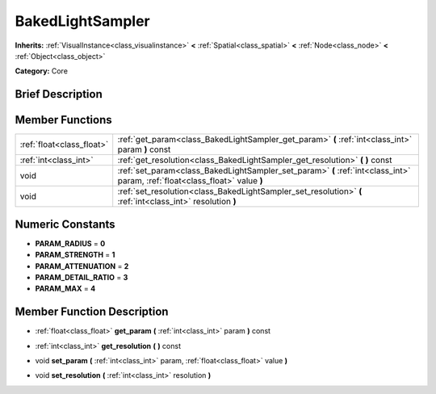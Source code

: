 .. Generated automatically by doc/tools/makerst.py in Mole's source tree.
.. DO NOT EDIT THIS FILE, but the doc/base/classes.xml source instead.

.. _class_BakedLightSampler:

BakedLightSampler
=================

**Inherits:** :ref:`VisualInstance<class_visualinstance>` **<** :ref:`Spatial<class_spatial>` **<** :ref:`Node<class_node>` **<** :ref:`Object<class_object>`

**Category:** Core

Brief Description
-----------------



Member Functions
----------------

+----------------------------+--------------------------------------------------------------------------------------------------------------------------------+
| :ref:`float<class_float>`  | :ref:`get_param<class_BakedLightSampler_get_param>`  **(** :ref:`int<class_int>` param  **)** const                            |
+----------------------------+--------------------------------------------------------------------------------------------------------------------------------+
| :ref:`int<class_int>`      | :ref:`get_resolution<class_BakedLightSampler_get_resolution>`  **(** **)** const                                               |
+----------------------------+--------------------------------------------------------------------------------------------------------------------------------+
| void                       | :ref:`set_param<class_BakedLightSampler_set_param>`  **(** :ref:`int<class_int>` param, :ref:`float<class_float>` value  **)** |
+----------------------------+--------------------------------------------------------------------------------------------------------------------------------+
| void                       | :ref:`set_resolution<class_BakedLightSampler_set_resolution>`  **(** :ref:`int<class_int>` resolution  **)**                   |
+----------------------------+--------------------------------------------------------------------------------------------------------------------------------+

Numeric Constants
-----------------

- **PARAM_RADIUS** = **0**
- **PARAM_STRENGTH** = **1**
- **PARAM_ATTENUATION** = **2**
- **PARAM_DETAIL_RATIO** = **3**
- **PARAM_MAX** = **4**

Member Function Description
---------------------------

.. _class_BakedLightSampler_get_param:

- :ref:`float<class_float>`  **get_param**  **(** :ref:`int<class_int>` param  **)** const

.. _class_BakedLightSampler_get_resolution:

- :ref:`int<class_int>`  **get_resolution**  **(** **)** const

.. _class_BakedLightSampler_set_param:

- void  **set_param**  **(** :ref:`int<class_int>` param, :ref:`float<class_float>` value  **)**

.. _class_BakedLightSampler_set_resolution:

- void  **set_resolution**  **(** :ref:`int<class_int>` resolution  **)**


